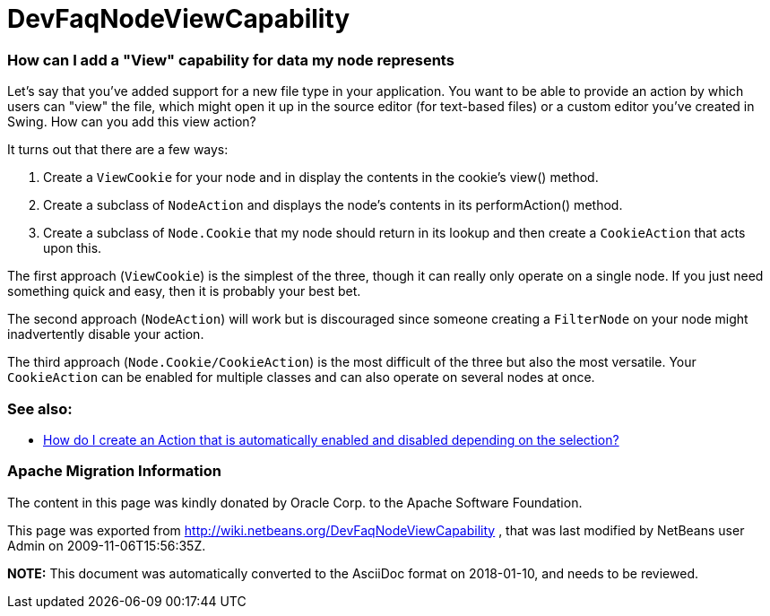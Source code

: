 // 
//     Licensed to the Apache Software Foundation (ASF) under one
//     or more contributor license agreements.  See the NOTICE file
//     distributed with this work for additional information
//     regarding copyright ownership.  The ASF licenses this file
//     to you under the Apache License, Version 2.0 (the
//     "License"); you may not use this file except in compliance
//     with the License.  You may obtain a copy of the License at
// 
//       http://www.apache.org/licenses/LICENSE-2.0
// 
//     Unless required by applicable law or agreed to in writing,
//     software distributed under the License is distributed on an
//     "AS IS" BASIS, WITHOUT WARRANTIES OR CONDITIONS OF ANY
//     KIND, either express or implied.  See the License for the
//     specific language governing permissions and limitations
//     under the License.
//

= DevFaqNodeViewCapability
:jbake-type: wiki
:jbake-tags: wiki, devfaq, needsreview
:jbake-status: published

=== How can I add a "View" capability for data my node represents

Let's say that you've added support for a new file type in your application.  You want to be able to provide an action by which users can "view" the file, which might open it up in the source editor (for text-based files) or a custom editor you've created in Swing.  How can you add this view action?

It turns out that there are a few ways:

1. Create a `ViewCookie` for your node and in display the contents in the cookie's view() method.
2. Create a subclass of `NodeAction` and displays the node's contents in its performAction() method.
3. Create a subclass of `Node.Cookie` that my node should return in its lookup and then create a `CookieAction` that acts upon this.

The first approach (`ViewCookie`) is the simplest of the three, though it can really only operate on a single node. If you just need something quick and easy, then it is probably your best bet.

The second approach (`NodeAction`) will work but is discouraged since someone creating a `FilterNode` on your node might inadvertently disable your action.

The third approach (`Node.Cookie/CookieAction`) is the most difficult of the three but also the most versatile.  Your `CookieAction` can be enabled for multiple classes and can also operate on several nodes at once.

=== See also:

* link:DevFaqActionContextSensitive.html[How do I create an Action that is automatically enabled and disabled depending on the selection?]

=== Apache Migration Information

The content in this page was kindly donated by Oracle Corp. to the
Apache Software Foundation.

This page was exported from link:http://wiki.netbeans.org/DevFaqNodeViewCapability[http://wiki.netbeans.org/DevFaqNodeViewCapability] , 
that was last modified by NetBeans user Admin 
on 2009-11-06T15:56:35Z.


*NOTE:* This document was automatically converted to the AsciiDoc format on 2018-01-10, and needs to be reviewed.
